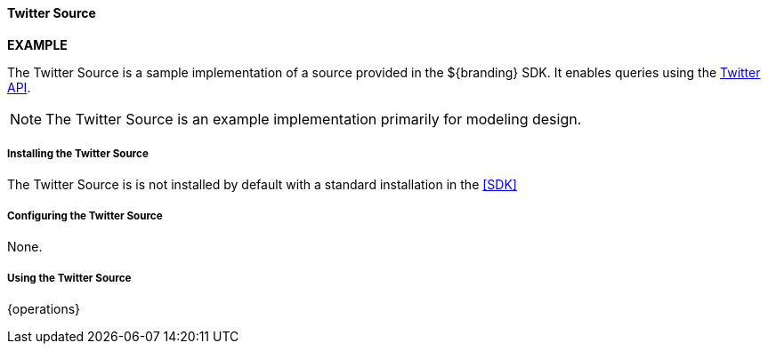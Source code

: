 ==== Twitter Source
*EXAMPLE*

The Twitter Source is a sample implementation of a source provided in the ${branding} SDK. It enables queries using the http://twitter.com/[Twitter API].

[NOTE]
====
The Twitter Source is an example implementation primarily for modeling design.
====

===== Installing the Twitter Source

The Twitter Source is is not installed by default with a standard installation in the <<SDK>>

===== Configuring the Twitter Source

None.

===== Using the Twitter Source

{operations}
